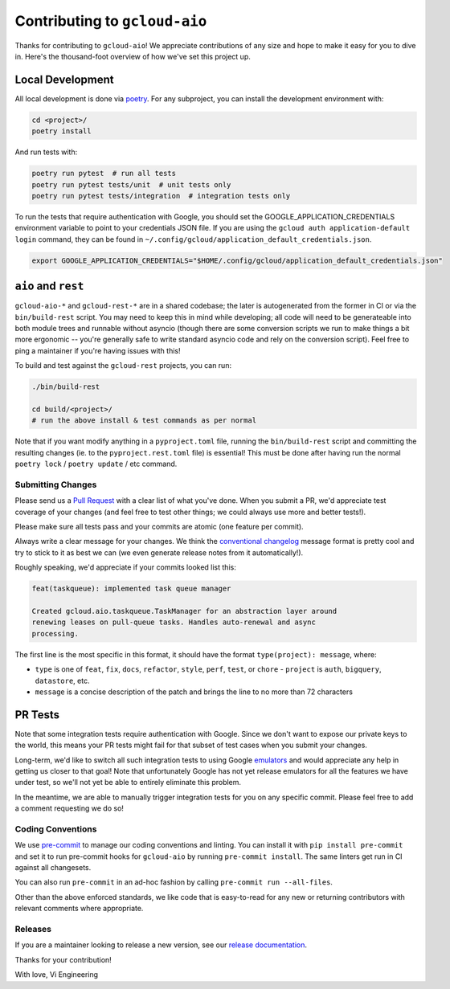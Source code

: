Contributing to ``gcloud-aio``
==============================

Thanks for contributing to ``gcloud-aio``! We appreciate contributions of any
size and hope to make it easy for you to dive in. Here's the thousand-foot
overview of how we've set this project up.

Local Development
~~~~~~~~~~~~~~~~~

All local development is done via `poetry`_. For any subproject, you can
install the development environment with:

.. code-block:: console

    cd <project>/
    poetry install

And run tests with:

.. code-block:: console

    poetry run pytest  # run all tests
    poetry run pytest tests/unit  # unit tests only
    poetry run pytest tests/integration  # integration tests only

To run the tests that require authentication with Google, you should set the
GOOGLE_APPLICATION_CREDENTIALS environment variable to point to your credentials
JSON file. If you are using the ``gcloud auth application-default login`` command,
they can be found in ``~/.config/gcloud/application_default_credentials.json``.

.. code-block:: console

    export GOOGLE_APPLICATION_CREDENTIALS="$HOME/.config/gcloud/application_default_credentials.json"

``aio`` and ``rest``
~~~~~~~~~~~~~~~~~~~~

``gcloud-aio-*`` and ``gcloud-rest-*`` are in a shared codebase; the later is
autogenerated from the former in CI or via the ``bin/build-rest`` script. You
may need to keep this in mind while developing; all code will need to be
generateable into both module trees and runnable without asyncio (though there
are some conversion scripts we run to make things a bit more ergonomic --
you're generally safe to write standard asyncio code and rely on the
conversion script). Feel free to ping a maintainer if you're having issues
with this!

To build and test against the ``gcloud-rest`` projects, you can run:

.. code-block:: console

    ./bin/build-rest

    cd build/<project>/
    # run the above install & test commands as per normal

Note that if you want modify anything in a ``pyproject.toml`` file, running the
``bin/build-rest`` script and committing the resulting changes (ie. to the
``pyproject.rest.toml`` file) is essential! This must be done after having run
the normal ``poetry lock`` / ``poetry update`` / etc command.

Submitting Changes
------------------

Please send us a `Pull Request`_ with a clear list of what you've done. When
you submit a PR, we'd appreciate test coverage of your changes (and feel free
to test other things; we could always use more and better tests!).

Please make sure all tests pass and your commits are atomic (one feature per
commit).

Always write a clear message for your changes. We think the
`conventional changelog`_ message format is pretty cool and try to stick to it
as best we can (we even generate release notes from it automatically!).

Roughly speaking, we'd appreciate if your commits looked list this:

.. code-block:: console

    feat(taskqueue): implemented task queue manager

    Created gcloud.aio.taskqueue.TaskManager for an abstraction layer around
    renewing leases on pull-queue tasks. Handles auto-renewal and async
    processing.

The first line is the most specific in this format, it should have the format
``type(project): message``, where:

- ``type`` is one of ``feat``, ``fix``, ``docs``, ``refactor``, ``style``,
  ``perf``, ``test``, or ``chore`` - ``project`` is ``auth``, ``bigquery``,
  ``datastore``, etc.
- ``message`` is a concise description of the patch and brings the line to no
  more than 72 characters

PR Tests
~~~~~~~~

Note that some integration tests require authentication with Google. Since we
don't want to expose our private keys to the world, this means your PR tests
might fail for that subset of test cases when you submit your changes.

Long-term, we'd like to switch all such integration tests to using Google
`emulators`_ and would appreciate any help in getting us closer to that goal!
Note that unfortunately Google has not yet release emulators for all the
features we have under test, so we'll not yet be able to entirely eliminate
this problem.

In the meantime, we are able to manually trigger integration tests for you on
any specific commit. Please feel free to add a comment requesting we do so!

Coding Conventions
------------------

We use `pre-commit`_ to manage our coding conventions and linting. You can
install it with ``pip install pre-commit`` and set it to run pre-commit hooks
for ``gcloud-aio`` by running ``pre-commit install``. The same linters get run
in CI against all changesets.

You can also run ``pre-commit`` in an ad-hoc fashion by calling
``pre-commit run --all-files``.

Other than the above enforced standards, we like code that is easy-to-read for
any new or returning contributors with relevant comments where appropriate.

Releases
--------

If you are a maintainer looking to release a new version, see our
`release documentation`_.

Thanks for your contribution!

With love,
Vi Engineering

.. _Pull Request: https://github.com/talkiq/gcloud-aio/pull/new/master
.. _conventional changelog: https://github.com/conventional-changelog/conventional-changelog
.. _emulators: https://cloud.google.com/sdk/gcloud/reference/emulators
.. _poetry: https://python-poetry.org/
.. _pre-commit: http://pre-commit.com/
.. _release documentation: https://github.com/talkiq/gcloud-aio/blob/master/.github/RELEASE.rst

